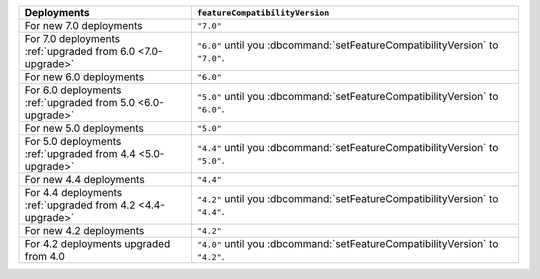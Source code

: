 .. list-table::
   :header-rows: 1
   :widths: 38 72

   * - Deployments
     - ``featureCompatibilityVersion``

   * - For new 7.0 deployments
     - ``"7.0"``

   * - For 7.0 deployments :ref:`upgraded from 6.0 <7.0-upgrade>`
     
     - ``"6.0"`` until you :dbcommand:`setFeatureCompatibilityVersion` to ``"7.0"``. 
   
   * - For new 6.0 deployments
     - ``"6.0"``

   * - For 6.0 deployments :ref:`upgraded from 5.0 <6.0-upgrade>`
     
     - ``"5.0"`` until you :dbcommand:`setFeatureCompatibilityVersion` to ``"6.0"``. 

   * - For new 5.0 deployments
     - ``"5.0"``

   * - For 5.0 deployments :ref:`upgraded from 4.4 <5.0-upgrade>`

     - ``"4.4"`` until you :dbcommand:`setFeatureCompatibilityVersion` to ``"5.0"``.

   * - For new 4.4 deployments
     - ``"4.4"``

   * - For 4.4 deployments :ref:`upgraded from 4.2 <4.4-upgrade>`

     - ``"4.2"`` until you :dbcommand:`setFeatureCompatibilityVersion` to ``"4.4"``.

   * - For new 4.2 deployments
     - ``"4.2"``

   * - For 4.2 deployments upgraded from 4.0 

     - ``"4.0"`` until you :dbcommand:`setFeatureCompatibilityVersion` to ``"4.2"``.
